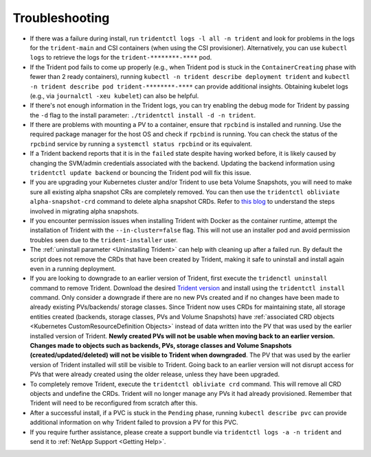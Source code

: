 Troubleshooting
^^^^^^^^^^^^^^^

* If there was a failure during install, run ``tridentctl logs -l all -n trident``
  and look for problems in the logs for the ``trident-main`` and CSI containers (when
  using the CSI provisioner).
  Alternatively, you can use ``kubectl logs`` to retrieve the logs for the
  ``trident-********-****`` pod.
* If the Trident pod fails to come up properly (e.g., when Trident pod is stuck
  in the ``ContainerCreating`` phase with fewer than 2 ready containers),
  running ``kubectl -n trident describe deployment trident`` and
  ``kubectl -n trident describe pod trident-********-****`` can provide
  additional insights. Obtaining kubelet logs
  (e.g., via ``journalctl -xeu kubelet``) can also be helpful.
* If there's not enough information in the Trident logs, you can try enabling
  the debug mode for Trident by passing the ``-d`` flag to the install
  parameter: ``./tridentctl install -d -n trident``.
* If there are problems with mounting a PV to a container, ensure that ``rpcbind`` is
  installed and running. Use the required package manager for the host OS and check if
  ``rpcbind`` is running. You can check the status of the ``rpcbind`` service by running
  a ``systemctl status rpcbind`` or its equivalent.
* If a Trident backend reports that it is in the ``failed`` state despite having worked
  before, it is likely caused by changing the SVM/admin credentials associated with the
  backend. Updating the backend information using ``tridentctl update backend`` or bouncing
  the Trident pod will fix this issue.
* If you are upgrading your Kubernetes cluster and/or Trident to use beta Volume Snapshots,
  you will need to make sure all existing alpha snapshot CRs are completely removed. You can
  then use the ``tridentctl obliviate alpha-snapshot-crd`` command to delete alpha snapshot
  CRDs. Refer to `this blog <https://netapp.io/2020/01/30/alpha-to-beta-snapshots/>`_ to understand the
  steps involved in migrating alpha snapshots.
* If you encounter permission issues when installing Trident with Docker as the container
  runtime, attempt the installation of Trident with the ``--in-cluster=false`` flag. This
  will not use an installer pod and avoid permission troubles seen due to the ``trident-installer``
  user.
* The :ref:`uninstall parameter <Uninstalling Trident>` can help with cleaning up
  after a failed run. By default the script does not remove the CRDs that have
  been created by Trident, making it safe to uninstall and install again even in a running
  deployment.
* If you are looking to downgrade to an earlier version of Trident, first execute the
  ``tridenctl uninstall`` command to remove Trident. Download the desired `Trident version`_
  and install using the ``tridentctl install`` command. Only consider a downgrade if there
  are no new PVs created and if no changes have been made to already existing PVs/backends/
  storage classes. Since Trident now uses CRDs for maintaining state, all storage entities
  created (backends, storage classes, PVs and Volume Snapshots) have
  :ref:`associated CRD objects <Kubernetes CustomResourceDefinition Objects>`
  instead of data written into the PV that was
  used by the earlier installed version of Trident. **Newly created PVs will
  not be usable when moving back to an earlier version.**
  **Changes made to objects
  such as backends, PVs, storage classes and Volume Snapshots 
  (created/updated/deleted) will not be visible to Trident when
  downgraded**. The PV that was used by the earlier version of Trident installed will still be
  visible to Trident. Going back to an earlier version will not disrupt access for
  PVs that were already created using the older release, unless they have been upgraded.
* To completely remove Trident, execute the ``tridentctl obliviate crd`` command. This will
  remove all CRD objects and undefine the CRDs. Trident will no longer manage any PVs it had
  already provisioned. Remember that Trident will need to be
  reconfigured from scratch after this.
* After a successful install, if a PVC is stuck in the ``Pending`` phase,
  running ``kubectl describe pvc`` can provide additional information on why
  Trident failed to provsion a PV for this PVC.
* If you require further assistance, please create a support bundle via
  ``tridentctl logs -a -n trident`` and send it to :ref:`NetApp Support <Getting Help>`.

.. _Trident version: https://github.com/NetApp/trident/releases
